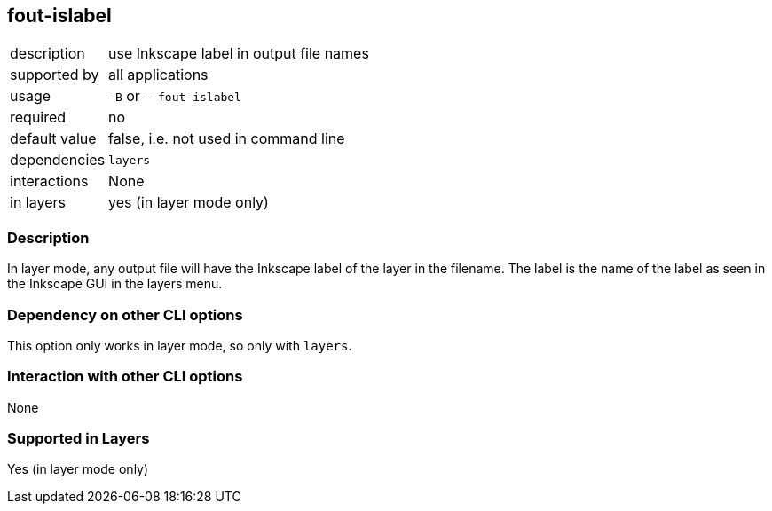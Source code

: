 == fout-islabel

[role="table table-striped", frame=topbot, grid=rows, cols="2,8"]
|===

|description
|use Inkscape label in output file names

|supported by
|all applications

|usage
|`-B` or `--fout-islabel`

|required
|no

|default value
|false, i.e. not used in command line

|dependencies
|`layers`

|interactions
|None

|in layers
|yes (in layer mode only)

|===


=== Description
In layer mode, any output file will have the Inkscape label of the layer in the filename.
The label is the name of the label as seen in the Inkscape GUI in the layers menu.


=== Dependency on other CLI options
This option only works in layer mode, so only with `layers`.


=== Interaction with other CLI options
None


=== Supported in Layers
Yes (in layer mode only)

